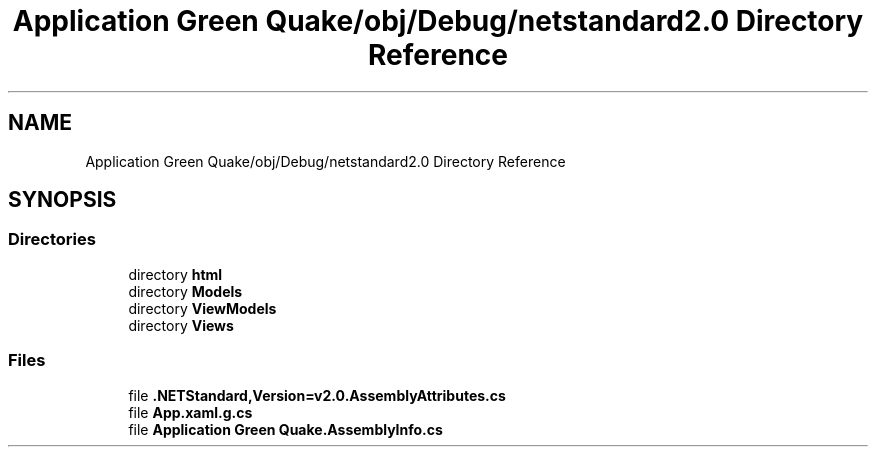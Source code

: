 .TH "Application Green Quake/obj/Debug/netstandard2.0 Directory Reference" 3 "Thu Apr 29 2021" "Version 1.0" "Green Quake" \" -*- nroff -*-
.ad l
.nh
.SH NAME
Application Green Quake/obj/Debug/netstandard2.0 Directory Reference
.SH SYNOPSIS
.br
.PP
.SS "Directories"

.in +1c
.ti -1c
.RI "directory \fBhtml\fP"
.br
.ti -1c
.RI "directory \fBModels\fP"
.br
.ti -1c
.RI "directory \fBViewModels\fP"
.br
.ti -1c
.RI "directory \fBViews\fP"
.br
.in -1c
.SS "Files"

.in +1c
.ti -1c
.RI "file \fB\&.NETStandard,Version=v2\&.0\&.AssemblyAttributes\&.cs\fP"
.br
.ti -1c
.RI "file \fBApp\&.xaml\&.g\&.cs\fP"
.br
.ti -1c
.RI "file \fBApplication Green Quake\&.AssemblyInfo\&.cs\fP"
.br
.in -1c
